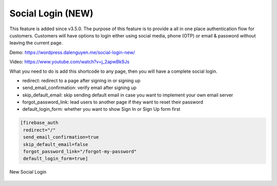 Social Login (NEW)
=============

This feature is added since v3.5.0. The purpose of this feature is to provide a all in one place authentication flow for customers. Customers will have options to login either using social media, phone (OTP) or email & password without leaving the current page. 

Demo: https://wordpress.dalenguyen.me/social-login-new/

Video: https://www.youtube.com/watch?v=j_2apwBk9Js

What you need to do is add this shortcode to any page, then you will have a complete social login. 

- redirect: redirect to a page after signing in or signing up 
- send_email_confirmation: verify email after signing up 
- skip_default_email: skip sending default email in case you want to implement your own email server
- forgot_password_link: lead users to another page if they want to reset their password 
- default_login_form: whether you want to show Sign In or Sign Up form first

.. code-block:: php

   [firebase_auth 
    redirect="/" 
    send_email_confirmation=true 
    skip_default_email=false 
    forgot_password_link="/forgot-my-password" 
    default_login_form=true]


.. figure:: /images/auth/new-social-login.png
    :scale: 70%
    :align: center

    New Social Login